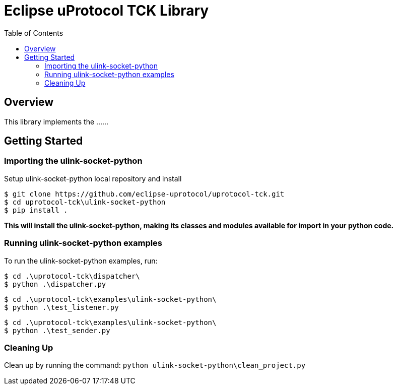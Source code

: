 = Eclipse uProtocol TCK Library
:toc:

== Overview

This library implements the ......


== Getting Started

=== Importing the ulink-socket-python
 
Setup ulink-socket-python local repository and install
[source]
----
$ git clone https://github.com/eclipse-uprotocol/uprotocol-tck.git
$ cd uprotocol-tck\ulink-socket-python
$ pip install .
----
*This will install the ulink-socket-python, making its classes and modules available for import in your python code.*


=== Running ulink-socket-python examples

To run the ulink-socket-python examples, run:

----
$ cd .\uprotocol-tck\dispatcher\
$ python .\dispatcher.py
----
----
$ cd .\uprotocol-tck\examples\ulink-socket-python\
$ python .\test_listener.py
----
----
$ cd .\uprotocol-tck\examples\ulink-socket-python\
$ python .\test_sender.py
----

=== Cleaning Up

Clean up by running the command:
`python ulink-socket-python\clean_project.py`